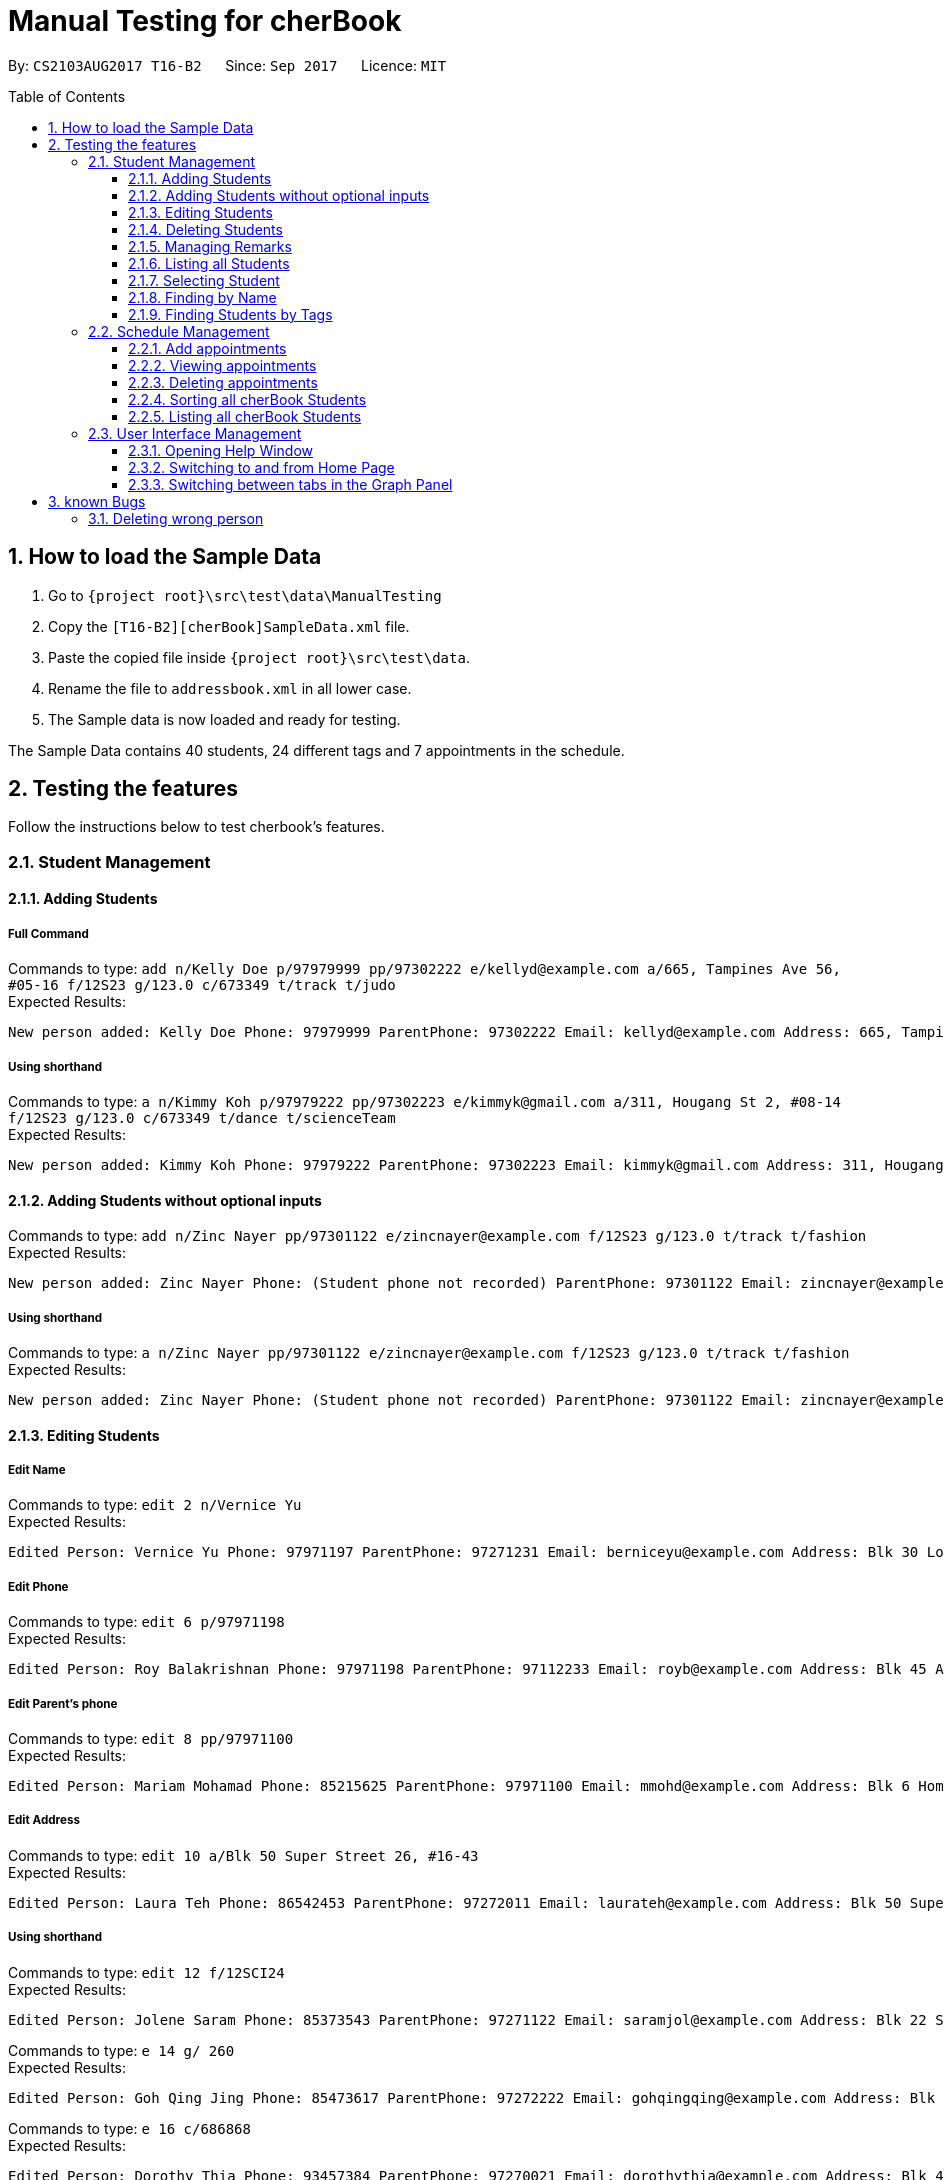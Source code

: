 = Manual Testing for cherBook
:toc:
:toclevels: 3
:toc-placement: preamble
:sectnums:
:imagesDir: images
:stylesDir: stylesheets
:experimental:
ifdef::env-github[]
:tip-caption: :bulb:
:note-caption: :information_source:
endif::[]

By: `CS2103AUG2017 T16-B2`      Since: `Sep 2017`      Licence: `MIT`

== How to load the Sample Data

. Go to `{project root}\src\test\data\ManualTesting`
. Copy the `[T16-B2][cherBook]SampleData.xml` file.
. Paste the copied file inside `{project root}\src\test\data`.
. Rename the file to `addressbook.xml` in all lower case.
. The Sample data is now loaded and ready for testing.

The Sample Data contains 40 students, 24 different tags and 7 appointments in the schedule.

== Testing the features

Follow the instructions below to test cherbook's features.

=== Student Management

==== Adding Students
===== Full Command
Commands to type: `add n/Kelly Doe p/97979999 pp/97302222 e/kellyd@example.com a/665, Tampines Ave 56, #05-16 f/12S23 g/123.0 c/673349 t/track t/judo` +
Expected Results:
```
New person added: Kelly Doe Phone: 97979999 ParentPhone: 97302222 Email: kellyd@example.com Address: 665, Tampines Ave 56, #05-16 FormClass: 12S23 Grades: 123.0 PostalCode: 673349 Remark: (add a remark) Tags: [judo][track]
```
===== Using shorthand
Commands to type: `a n/Kimmy Koh p/97979222 pp/97302223 e/kimmyk@gmail.com a/311, Hougang St 2, #08-14 f/12S23 g/123.0 c/673349 t/dance t/scienceTeam` +
Expected Results:
```
New person added: Kimmy Koh Phone: 97979222 ParentPhone: 97302223 Email: kimmyk@gmail.com Address: 311, Hougang St 2, #08-14 FormClass: 12S23 Grades: 123.0 PostalCode: 673349 Remark: (add a remark) Tags: [dance][scienceTeam]
```
==== Adding Students without optional inputs
Commands to type: `add n/Zinc Nayer pp/97301122 e/zincnayer@example.com f/12S23 g/123.0 t/track t/fashion` +
Expected Results:
```
New person added: Zinc Nayer Phone: (Student phone not recorded) ParentPhone: 97301122 Email: zincnayer@example.com Address: (Address not recorded) FormClass: 12S23 Grades: 123.0 PostalCode: (Postal code not recorded) Remark: (add a remark) Tags: [track][fashion]
```
===== Using shorthand
Commands to type: `a n/Zinc Nayer pp/97301122 e/zincnayer@example.com f/12S23 g/123.0 t/track t/fashion` +
Expected Results:
```
New person added: Zinc Nayer Phone: (Student phone not recorded) ParentPhone: 97301122 Email: zincnayer@example.com Address: (Address not recorded) FormClass: 12S23 Grades: 123.0 PostalCode: (Postal code not recorded) Remark: (add a remark) Tags: [track][fashion]
```

==== Editing Students
===== Edit Name
Commands to type:
`edit 2 n/Vernice Yu` +
Expected Results:
```
Edited Person: Vernice Yu Phone: 97971197 ParentPhone: 97271231 Email: berniceyu@example.com Address: Blk 30 Lorong 3 Serangoon Gardens, #07-18 FormClass: 12SCI23 Grades: 530.0 PostalCode: 654321 Remark: Woman Tags: [colleagues][scholarship][canoeing] +
```
===== Edit Phone
Commands to type:
`edit 6 p/97971198` +
Expected Results:
```
Edited Person: Roy Balakrishnan Phone: 97971198 ParentPhone: 97112233 Email: royb@example.com Address: Blk 45 Aljunied Street 85, #11-31 FormClass: 12SCI23 Grades: 234.0 PostalCode: 999666 Remark: Mixed ethnicity Tags: [colleagues] +
```
===== Edit Parent's phone
Commands to type:
`edit 8 pp/97971100` +
Expected Results:
```
Edited Person: Mariam Mohamad Phone: 85215625 ParentPhone: 97971100 Email: mmohd@example.com Address: Blk 6 Home Gardens Street 26, #16-43 FormClass: 12SCI23 Grades: 245.0 PostalCode: 676767 Remark: Studies suffering because of CCA Tags: [needsHelp][dance] +
```
===== Edit Address
Commands to type:
`edit 10 a/Blk 50 Super Street 26, #16-43` +
Expected Results:
```
Edited Person: Laura Teh Phone: 86542453 ParentPhone: 97272011 Email: laurateh@example.com Address: Blk 50 Super Street 26, #16-43 FormClass: 12SCI23 Grades: 565.0 PostalCode: 676767 Remark: Studies suffering because of CCA Tags: [athletics] +
```
===== Using shorthand
Commands to type:
`edit 12 f/12SCI24` +
Expected Results:
```
Edited Person: Jolene Saram Phone: 85373543 ParentPhone: 97271122 Email: saramjol@example.com Address: Blk 22 Serangoon Drive 26, #16-43 FormClass: 12SCI24 Grades: 895.0 PostalCode: 676767 Remark: Top in class for math Tags: [scienceTeam] +
```

Commands to type:
`e 14 g/ 260` +
Expected Results:
```
Edited Person: Goh Qing Jing Phone: 85473617 ParentPhone: 97272222 Email: gohqingqing@example.com Address: Blk 56 Sungei Bedok 26, #16-43 FormClass: 12SCI23 Grades: 260 PostalCode: 676767 Remark: Class clown Tags: [studentCouncil] +
```

Commands to type:
`e 16 c/686868` +
Expected Results:
```
Edited Person: Dorothy Thia Phone: 93457384 ParentPhone: 97270021 Email: dorothythia@example.com Address: Blk 457 Wizard drive 26, #16-43 FormClass: 12SCI23 Grades: 295.0 PostalCode: 686868 Remark: Always blur Tags: [studentCouncil] +
```

Commands to type:
`e 18 e/johnhoe@gmail.com` +
Expected Results:
```
Edited Person: John Hoe Phone: 96575688 ParentPhone: 97112211 Email: johnhoe@gmail.com Address: SIS Building 4 Leng Kee Road #03-07 FormClass: 15APP10 Grades: 690.0 PostalCode: 159088 Remark: Head of dance CCA Tags: [studentCouncil][athletics][dance] +
```
===== Case sensitive command
Commands to type: `edIT 12 f/12SCI24` +
Expected Results:
```
Unknown command
```
//TODO: Add some Negative test cases
===== Invalid Parameters
Commands to type: `edit 15 k/invalid` +
Expected Results:
```
Invalid command format!
edit: Edits the details of the person identified by the index number used in the last person listing. Existing values will be overwritten by the input values.
Parameters: INDEX (must be a positive integer) [n/NAME] [p/PHONE] [pp/PARENTPHONE] [e/EMAIL] [a/ADDRESS] [f/FORMCLASS] [g/GRADES] [c/POSTALCODE] [t/TAG]...
Example: edit 1 p/97979797 pp/97973130 e/johndoe@example.com f/14S14 g/123.0 c/679123
```
==== Deleting Students
===== Full Command
Commands to type:
`delete 40` +
Expected Results:
```
Deleted Person: Dany Tar Phone: 81235155 ParentPhone: 97212121 Email: alexyeoh@example.com Address: Stone Street 1, #20-01 FormClass: 11WES01 Grades: 2000.0 PostalCode: 374539 Remark: Top in Class for both English and Literature Tags: [debate][studentCouncil][scholarship] +
```
===== Using shorthand
Commands to type:
`d 39` +
Expected Results:
```
Deleted Person: Marge Tyrell Phone: 84366478 ParentPhone: 97274444 Email: alexyeoh@example.com Address: High Towers Street 1, #50-01 FormClass: 11WES01 Grades: 1000.0 PostalCode: 374539 Remark: Top in Class for both English and Literature Tags: [debate][studentCouncil][scholarship +
```
Commands to type:
`d 1` +
Expected Results:
```
Deleted Person: Alex Yeoh Phone: 91234563 ParentPhone: 97273111 Email: alexyeoh@example.com Address: Blk 30 Geylang Street 29, #06-40 FormClass: 12SCI23 Grades: 940.0 PostalCode: 123456 Remark: Represented school for national track meet Tags: [track][athletics]
```
===== Case sensitive command
Commands to type: `deleTe 1` +
Expected Results:
```
Unknown command
```
===== Index out of bounds
Commands to type: `list` then `delete 100` +
Expected Results:
```
Listed all persons
```
```
The person index provided is invalid
```

==== Managing Remarks
Commands to type:
`remark 5 rm/Has joined soccer` +

Expected Results:

```
Added remark to person: Irfan Ibrahim Phone: 97978789 ParentPhone: 91231211 Email: irfan@example.com Address: Blk 47 Tampines Street 20, #17-35 FormClass: 12SCI23 Grades: 564.0 PostalCode: 999999 Remark: Has joined soccer Tags: [ScienceTeam][sailing]
```

===== Using shorthand
Commands to type:
`rm 20 rm/Quit the Army` +

Expected Results:

```
Added remark to person: John Lowe Phone: 96575628 ParentPhone: 97271111 Email: alexyeoh@example.com Address: Blk 876 Lim Chu Kang Street 92 FormClass: 15APP10 Grades: 700.0 PostalCode: 640545 Remark: Quit the army Tags: [studentCouncil][flyingClub][athletics] +
```
===== Adding with no input
Commands to type:
`rm 23 rm/` +

Expected Results:
```
Removed remark from person: Bruno Mas Phone: 97973322 ParentPhone: 97111011 Email: alexyeoh@example.com Address: 10 Biopolis Way #03-03/04 CHROMOS FormClass: 16MUS20 Grades: 979.0 PostalCode: 123456 Remark: (add a remark) Tags: [studentCouncil][band][dance]
```
===== Case Sensitive Command
Commands to type: `REMarK 2 rm/invalid` +
Expected Results:
```
Unknown command
```

==== Listing all Students
===== Full Command
Commands to type: `list`    +
Expected Results:
```
Listed all persons
```
===== Using shorthand
Commands to type: `list` then `s 19` +
Expected Results:
```
Listed all persons
```
===== Case sensitive command
Commands to type: `LiSt` +
Expected Results:
```
Unknown command
```

==== Selecting Student
===== Full Command
Commands to type: `list` then `select 37` +
Expected Results:
```
Selected Person: 37
```
===== Using shorthand
Commands to type: `list` then `s 19` +
Expected Results:
```
Listed all persons
```
```
Selected Person: 19
```
===== Index out of bounds
Commands to type: `list` then `select 100` +
Expected Results:
```
Listed all persons
```
```
The person index provided is invalid
```
===== Wrong command format (no arguments)
Commands to type: `select _` +
Expected Results:
```
Invalid command format! +
select: Selects the person identified by the index number used in the last person listing. +
Parameters: INDEX (must be a positive integer) +
Example: select 1``` +
```
[NOTE]
"_" represents a whitespace
===== Case sensitive command
Commands to type: `LiSt` +
Expected Results:
```
Unknown command
```

==== Finding by Name

===== Single keyword
Commands to type: `find john` +
Expected Results:
```
6 persons listed!
```
===== Using shorthand
Commands to type: `f john +
Expected Results:
```
6 persons listed!
```
===== Verifying OR Search
Commands to type: `find david` then `find tan` then `find david tan` +
Expected Results:
```
1 persons listed!
```
```
1 persons listed!
```
```
2 persons listed!
```
===== Case insensitive keywords
Commands to type: `find jOhN` +
Expected Results:
```
6 persons listed!
```
===== Case sensitive command
Commands to type: `fInD john` +
Expected Results:
```
Unknown command
```
===== Wrong Command Format (No arguments)
Commands to type: `find _` +
Expected Results:
```
Invalid command format! +
find: Finds all persons whose names contain any of the specified keywords (case-sensitive) and displays them as a list with index numbers. +
Parameters: KEYWORD [MORE_KEYWORDS]... +
Example: find alice bob charlie +
```
[NOTE]
"_" represents a whitespace

==== Finding Students by Tags

===== Single keyword
Commands to type: `findtags studentcouncil` +
Expected Results:
```
12 persons listed!
```
===== Using shorthand
Commands to type: `ft studentcouncil` +
Expected Results:
```
12 persons listed!
```
===== Verifying AND Search
Commands to type: `findtags studentcouncil scholarship` +
Expected Results:
```
3 persons listed!
```
===== Case insensitive keywords
Commands to type: `findtags StuDentCouNcil` +
Expected Results:
```
6 persons listed!
```
===== Case sensitive command
Commands to type: `fIndTagS StuDentCouNcil` +
Expected Results:
```
`Unknown command`
```
===== Wrong Command Format (No arguments)
Commands to type: `findtags _` +
Expected Results: +

[NOTE]
"_" represents a whitespace

```
Invalid command format! +
`findtags: Finds all persons whose tags contain any of the specified keywords (case-insensitive) and displays them as a list with index numbers. +
Parameters: KEYWORD [MORE_KEYWORDS]... +
Example: findtags friends owesMoney` +
```


=== Schedule Management
[NOTE]
Adding, Viewing and Deleting schedules is to be followed sequentially.

==== Add appointments
Commands to type: `addschedule 29 s/25 november 8pm` +
Expected Results:
```
Added Morty Smith to consultations schedule on Sat Nov 25 20:00:00 SGT 2017.
Use 'viewsch' or 'viewschedule' command to view all your schedules.
```
===== Using shorthand
Commands to type: `addsch 2 s/26 november 6pm` +
Expected Results:
```
Added Bernice Yu to consultations schedule on Sun Nov 26 18:00:00 SGT 2017.
Use 'viewsch' or 'viewschedule' command to view all your schedules.
```
===== Using Natural Language Parsing
Commands to type: `addschedule 6 s/christmas 2pm` +
Expected Results:
```
Added Roy Balakrishnan to consultations schedule on Mon Dec 25 14:00:00 SGT 2017.
Use 'viewsch' or 'viewschedule' command to view all your schedules.
```
===== Wrong Command Format (No arguments)
Commands to type: `addsch 5 s/` +
Expected Results:
```
Invalid command format!
addschedule: Schedules the selected indexed person to a consultation timeslot.
Parameters: INDEX (must be a positive integer)
Example: addschedule 1 s/tomorrow 6.30pm
```
===== Wrong Command Format (Unparseable string)
Commands to type: `addsch 5 s/this string is not parseable` +
Expected Results:
```
Invalid command format!
addschedule: Schedules the selected indexed person to a consultation timeslot.
Parameters: INDEX (must be a positive integer)
Example: addschedule 1 s/tomorrow 6.30pm
```

==== Viewing appointments
===== Using Schedule
Commands to type: `viewschedule` +
Expected Results:
```
Listed your schedule.
[Schedule is fixed with Morty Smith on Sat Nov 25 20:00:00 SGT 2017
 Schedule is fixed with Bernice Yu on Sun Nov 26 18:00:00 SGT 2017
 Schedule is fixed with Roy Balakrishnan on Mon Dec 25 14:00:00 SGT 2017]
```

===== Using shorthand
Commands to type: `viewsch` +
Expected Results:
```
Listed your schedule.
[Schedule is fixed with Morty Smith on Sat Nov 25 20:00:00 SGT 2017
 Schedule is fixed with Bernice Yu on Sun Nov 26 18:00:00 SGT 2017
 Schedule is fixed with Roy Balakrishnan on Mon Dec 25 14:00:00 SGT 2017]
```

==== Deleting appointments
===== Delete with single index
Commands to type: `deleteschedule 1` +
Expected Results:
```
Deleted Schedule: Schedule is fixed with Morty Smith on Sat Nov 25 20:00:00 SGT 2017
```
===== Using shorthand
Commands to type: `deletesch 1` +
Expected Results:
```
Deleted Schedule: Schedule is fixed with Bernice Yu on Sun Nov 26 18:00:00 SGT 2017
```
===== Index out of bounds
Commands to type: `deleteschedule 100` +
Expected Results:
```
The schedule index provided is invalid
```
===== Index Zero
Commands to type: `deletesch 0` +
Expected Results:
```
Invalid command format!
deleteschedule: Deletes the schedule identified by the index number.
Parameters: INDEX (must be a positive integer)
Example: deleteschedule 1
```

==== Sorting all cherBook Students
===== Full Command
Commands to type: `sort` +
Expected Results: +
```
All contacts are sorted alphabetically by name.
```
===== Using shorthand
Commands to type: `st` +
Expected Results:
```
All contacts are sorted alphabetically by name.
```
==== Listing all cherBook Students
===== Full Command
Commands to type: `list` +
Expected Results:
```
Listed all persons
```
===== Using shorthand
Commands to type: `l`
Expected Results: +
```
Listed all persons
```

=== User Interface Management

==== Opening Help Window
===== Full Command
Commands to type: `help` +
Expected Results: +
```
Opened help window.
```
===== Case sensitive command
Commands to type: `helP` +
Expected Results:
```
`Unknown command`
```

==== Switching to and from Home Page
Commands to type: +
`home`

Expected Results: +

```
Welcome Home
```

==== Switching between tabs in the Graph Panel
Commands to type: +
`Tab 1`

Expected Results: +

```
Selected Tab: 1
```

Commands to type: +
`Tab 2`

Expected Results: +
```
Selected Tab: 2
```
== known Bugs

=== Deleting wrong person
Commands to type: +
`find david` +
`delete 1` +
`list` +
`undo` +
`redo`

Expected Results: +
`1 persons listed!` +
`Deleted Person: David Li Phone: 85473617 ParentPhone: 91113011 Email: lidavid@example.com Address: Blk 436 Serangoon Gardens Street 26, #16-43 FormClass: 12SCI23 Grades: 245.0 PostalCode: 676767 Remark: Studies suffering because of CCA Tags: [needsHelp][studentCouncil]` +
`Listed all persons` +
`Undo success!` (David is back in the list) +
`Redo success!` (First person in the list is deleted, not david who is the third)

